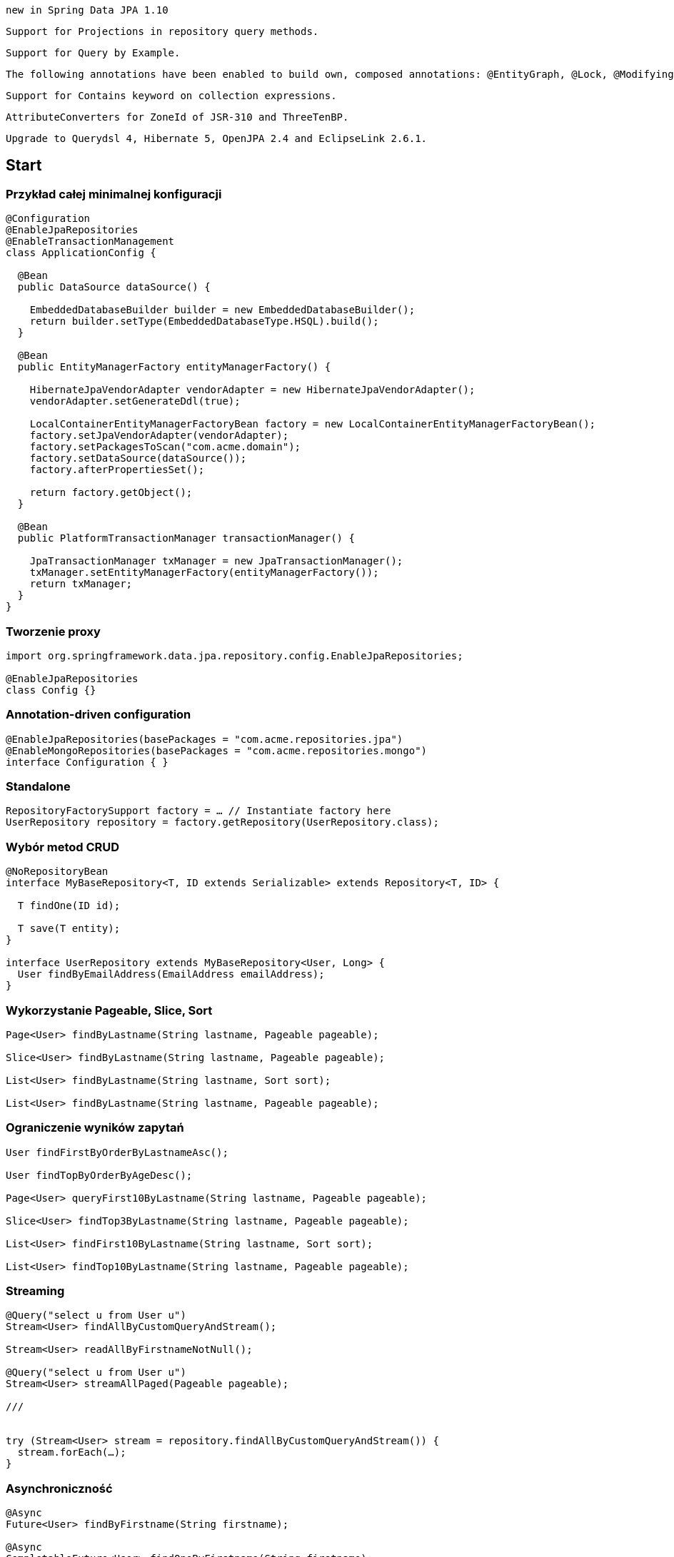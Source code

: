  new in Spring Data JPA 1.10



    Support for Projections in repository query methods.

    Support for Query by Example.

    The following annotations have been enabled to build own, composed annotations: @EntityGraph, @Lock, @Modifying, @Query, @QueryHints and @Procedure.

    Support for Contains keyword on collection expressions.

    AttributeConverters for ZoneId of JSR-310 and ThreeTenBP.

    Upgrade to Querydsl 4, Hibernate 5, OpenJPA 2.4 and EclipseLink 2.6.1.

== Start

=== Przykład całej minimalnej konfiguracji 

[source,java]
----


@Configuration
@EnableJpaRepositories
@EnableTransactionManagement
class ApplicationConfig {

  @Bean
  public DataSource dataSource() {

    EmbeddedDatabaseBuilder builder = new EmbeddedDatabaseBuilder();
    return builder.setType(EmbeddedDatabaseType.HSQL).build();
  }

  @Bean
  public EntityManagerFactory entityManagerFactory() {

    HibernateJpaVendorAdapter vendorAdapter = new HibernateJpaVendorAdapter();
    vendorAdapter.setGenerateDdl(true);

    LocalContainerEntityManagerFactoryBean factory = new LocalContainerEntityManagerFactoryBean();
    factory.setJpaVendorAdapter(vendorAdapter);
    factory.setPackagesToScan("com.acme.domain");
    factory.setDataSource(dataSource());
    factory.afterPropertiesSet();

    return factory.getObject();
  }

  @Bean
  public PlatformTransactionManager transactionManager() {

    JpaTransactionManager txManager = new JpaTransactionManager();
    txManager.setEntityManagerFactory(entityManagerFactory());
    return txManager;
  }
}


----

=== Tworzenie proxy

[source,java]
----
import org.springframework.data.jpa.repository.config.EnableJpaRepositories;

@EnableJpaRepositories
class Config {}
----

===  Annotation-driven configuration 

[source,java]
----


@EnableJpaRepositories(basePackages = "com.acme.repositories.jpa")
@EnableMongoRepositories(basePackages = "com.acme.repositories.mongo")
interface Configuration { }


----

=== Standalone 

[source,java]
----


RepositoryFactorySupport factory = … // Instantiate factory here
UserRepository repository = factory.getRepository(UserRepository.class);


----

=== Wybór metod CRUD 
[source,java]
----


@NoRepositoryBean
interface MyBaseRepository<T, ID extends Serializable> extends Repository<T, ID> {

  T findOne(ID id);

  T save(T entity);
}

interface UserRepository extends MyBaseRepository<User, Long> {
  User findByEmailAddress(EmailAddress emailAddress);
}


----

=== Wykorzystanie Pageable, Slice, Sort  

[source,java]
----
Page<User> findByLastname(String lastname, Pageable pageable);

Slice<User> findByLastname(String lastname, Pageable pageable);

List<User> findByLastname(String lastname, Sort sort);

List<User> findByLastname(String lastname, Pageable pageable);

----

=== Ograniczenie wyników zapytań

[source,java]
----


User findFirstByOrderByLastnameAsc();

User findTopByOrderByAgeDesc();

Page<User> queryFirst10ByLastname(String lastname, Pageable pageable);

Slice<User> findTop3ByLastname(String lastname, Pageable pageable);

List<User> findFirst10ByLastname(String lastname, Sort sort);

List<User> findTop10ByLastname(String lastname, Pageable pageable);



----

=== Streaming

[source,java]
----


@Query("select u from User u")
Stream<User> findAllByCustomQueryAndStream();

Stream<User> readAllByFirstnameNotNull();

@Query("select u from User u")
Stream<User> streamAllPaged(Pageable pageable);

///


try (Stream<User> stream = repository.findAllByCustomQueryAndStream()) {
  stream.forEach(…);
}


----


=== Asynchroniczność

[source,java]
----

@Async
Future<User> findByFirstname(String firstname);               

@Async
CompletableFuture<User> findOneByFirstname(String firstname); 

@Async
ListenableFuture<User> findOneByLastname(String lastname); 
----

=== Cusomizing
[source,java]
----


interface UserRepositoryCustom {
  public void someCustomMethod(User user);
}



class UserRepositoryImpl implements UserRepositoryCustom {

  public void someCustomMethod(User user) {
    // Your custom implementation
  }
}




interface UserRepository extends CrudRepository<User, Long>, UserRepositoryCustom {

  // Declare query methods here
}


----

=== DQL
[soruce,java]
----
 

public interface QueryDslPredicateExecutor<T> {

    T findOne(Predicate predicate);             

    Iterable<T> findAll(Predicate predicate);   

    long count(Predicate predicate);            

    boolean exists(Predicate predicate);        

    // … more functionality omitted.
    
    
    

interface UserRepository extends CrudRepository<User, Long>, QueryDslPredicateExecutor<User> {

}

    
}

 
----

[source,java]
----
Predicate predicate = user.firstname.equalsIgnoreCase("dave")
	.and(user.lastname.startsWithIgnoreCase("mathews"));

userRepository.findAll(predicate);
----

=== Named queries

[source,java]
----
@Entity
@NamedQuery(name = "User.findByEmailAddress",
  query = "select u from User u where u.emailAddress = ?1")
public class User {

}



public interface UserRepository extends JpaRepository<User, Long> {

  List<User> findByLastname(String lastname);

  User findByEmailAddress(String emailAddress);
}


----

===  @Query

[source,java]
----


public interface UserRepository extends JpaRepository<User, Long> {

  @Query("select u from User u where u.emailAddress = ?1")
  User findByEmailAddress(String emailAddress);
}



public interface UserRepository extends JpaRepository<User, Long> {

  @Query("select u from User u where u.firstname like %?1")
  List<User> findByFirstnameEndsWith(String firstname);
}



----

=== Native queries

[source,java]
----


public interface UserRepository extends JpaRepository<User, Long> {

  @Query(value = "SELECT * FROM USERS WHERE EMAIL_ADDRESS = ?1", nativeQuery = true)
  User findByEmailAddress(String emailAddress);
}

public interface UserRepository extends JpaRepository<User, Long> {

  @Query("select u from User u where u.firstname = :firstname or u.lastname = :lastname")
  User findByLastnameOrFirstname(@Param("lastname") String lastname,
                                 @Param("firstname") String firstname);
}
----



===  SpEL expressions

[source,java]
----


@Entity
public class User {

  @Id
  @GeneratedValue
  Long id;

  String lastname;
}

public interface UserRepository extends JpaRepository<User,Long> {

  @Query("select u from #{#entityName} u where u.lastname = ?1")
  List<User> findByLastname(String lastname);
}


----

=== Modyfikacja danych 

[source,java]
----


@Modifying
@Query("update User u set u.firstname = ?1 where u.lastname = ?2")
int setFixedFirstnameFor(String firstname, String lastname);


----

=== Hint

[source,java]
----


public interface UserRepository extends Repository<User, Long> {

  @QueryHints(value = { @QueryHint(name = "name", value = "value")},
              forCounting = false)
  Page<User> findByLastname(String lastname, Pageable pageable);
}


----

=== Fetch load EntityGraph

[source,java]
----


@Entity
@NamedEntityGraph(name = "GroupInfo.detail",
  attributeNodes = @NamedAttributeNode("members"))
public class GroupInfo {

  // default fetch mode is lazy.
  @ManyToMany
  List<GroupMember> members = new ArrayList<GroupMember>();

  …
  
}
@Repository
public interface GroupRepository extends CrudRepository<GroupInfo, String> {

  @EntityGraph(value = "GroupInfo.detail", type = EntityGraphType.LOAD)
  GroupInfo getByGroupName(String name);

}



@Repository
public interface GroupRepository extends CrudRepository<GroupInfo, String> {

  @EntityGraph(attributePaths = { "members" })
  GroupInfo getByGroupName(String name);

}



----

=== Projection

[source,java]
----


@Entity
public class Person {

  @Id @GeneratedValue
  private Long id;
  private String firstName, lastName;

  @OneToOne
  private Address address;
  …
}

@Entity
public class Address {

  @Id @GeneratedValue
  private Long id;
  private String street, state, country;

  …
}


interface PersonRepository extends CrudRepository<Person, Long> {

  Person findPersonByFirstName(String firstName);
}



interface AddressRepository extends CrudRepository<Address, Long> {}



interface NoAddresses {  

  String getFirstName(); 

  String getLastName();  
}



----
=== Stored procedures
[source,sql]
----


/;
DROP procedure IF EXISTS plus1inout
/;
CREATE procedure plus1inout (IN arg int, OUT res int)
BEGIN ATOMIC
 set res = arg + 1;
END
/;


----

[source,java]
----


@Entity
@NamedStoredProcedureQuery(name = "User.plus1", procedureName = "plus1inout", parameters = {
  @StoredProcedureParameter(mode = ParameterMode.IN, name = "arg", type = Integer.class),
  @StoredProcedureParameter(mode = ParameterMode.OUT, name = "res", type = Integer.class) })
public class User {}


@Procedure("plus1inout")
Integer explicitlyNamedPlus1inout(Integer arg);



@Procedure(procedureName = "plus1inout")
Integer plus1inout(Integer arg);



@Procedure(name = "User.plus1IO")
Integer entityAnnotatedCustomNamedProcedurePlus1IO(@Param("arg") Integer arg);




@Procedure
Integer plus1(@Param("arg") Integer arg);


----


=== Specifications

[source,java]
----


public interface CustomerRepository extends CrudRepository<Customer, Long>, JpaSpecificationExecutor {
 …
}




List<T> findAll(Specification<T> spec);



public interface Specification<T> {
  Predicate toPredicate(Root<T> root, CriteriaQuery<?> query,
            CriteriaBuilder builder);
}



public class CustomerSpecs {

  public static Specification<Customer> isLongTermCustomer() {
    return new Specification<Customer>() {
      public Predicate toPredicate(Root<Customer> root, CriteriaQuery<?> query,
            CriteriaBuilder builder) {

         LocalDate date = new LocalDate().minusYears(2);
         return builder.lessThan(root.get(_Customer.createdAt), date);
      }
    };
  }

  public static Specification<Customer> hasSalesOfMoreThan(MontaryAmount value) {
    return new Specification<Customer>() {
      public Predicate toPredicate(Root<T> root, CriteriaQuery<?> query,
            CriteriaBuilder builder) {

         // build query here
      }
    };
  }
}

// using


List<Customer> customers = customerRepository.findAll(isLongTermCustomer());


----

=== Query by Example



The Query by Example API consists of three parts:

    Probe: That is the actual example of a domain object with populated fields.

    ExampleMatcher: The ExampleMatcher carries details on how to match particular fields. It can be reused across multiple Examples.

    Example: An Example consists of the probe and the ExampleMatcher. It is used to create the query.

Query by Example is suited for several use-cases but also comes with limitations:

When to use

    Querying your data store with a set of static or dynamic constraints

    Frequent refactoring of the domain objects without worrying about breaking existing queries

    Works independently from the underlying data store API

Limitations

    Query predicates are combined using the AND keyword

    No support for nested/grouped property constraints like firstname = ?0 or (firstname = ?1 and lastname = ?2)

    Only supports starts/contains/ends/regex matching for strings and exact matching for other property types

Before getting started with Query by Example, you need to have a domain object. To get started, simply create an interface for your repository:


[source,java]
----
public class Person {

  @Id
  private String id;
  private String firstname;
  private String lastname;
  private Address address;

  // … getters and setters omitted
}

Person person = new Person();                         
person.setFirstname("Dave");                          

Example<Person> example = Example.of(person); 

public interface QueryByExampleExecutor<T> {

  <S extends T> S findOne(Example<S> example);

  <S extends T> Iterable<S> findAll(Example<S> example);

  // … more functionality omitted.
}



//example

Person person = new Person();                          
person.setFirstname("Dave");                           

ExampleMatcher matcher = ExampleMatcher.matching()     
  .withIgnorePaths("lastname")                         
  .withIncludeNullValues()                             
  .withStringMatcherEnding();                          

Example<Person> example = Example.of(person, matcher);


----

=== Transactionality

[source,java]
----
public interface UserRepository extends CrudRepository<User, Long> {

  @Override
  @Transactional(timeout = 10)
  public List<User> findAll();

  // Further query method declarations
}



@Transactional(readOnly = true)
public interface UserRepository extends JpaRepository<User, Long> {

  List<User> findByLastname(String lastname);

  @Modifying
  @Transactional
  @Query("delete from User u where u.active = false")
  void deleteInactiveUsers();
}




----

=== Locking

[source,java]
----


interface UserRepository extends Repository<User, Long> {

  // Plain query method
  @Lock(LockModeType.READ)
  List<User> findByLastname(String lastname);
}



----

=== Audit

[source,java]
----


class Customer {

  @CreatedBy
  private User user;

  @CreatedDate
  private DateTime createdDate;

  // … further properties omitted
}


----

=== AuditorAware

[source,java]
----
class SpringSecurityAuditorAware implements AuditorAware<User> {

  public User getCurrentAuditor() {

    Authentication authentication = SecurityContextHolder.getContext().getAuthentication();

    if (authentication == null || !authentication.isAuthenticated()) {
      return null;
    }

    return ((MyUserDetails) authentication.getPrincipal()).getUser();
  }
}


----

[source,java]
----
@Entity
@EntityListeners(AuditingEntityListener.class)
public class MyEntity {

}



@Configuration
@EnableJpaAuditing
class Config {

  @Bean
  public AuditorAware<AuditableUser> auditorProvider() {
    return new AuditorAwareImpl();
  }
}



----

== Web support

=== Konfiguracja

[source,java]
----


@Configuration
@EnableWebMvc
@EnableSpringDataWebSupport
class WebConfiguration { }


----




====    A DomainClassConverter to enable Spring MVC to resolve instances of repository managed domain classes from request parameters or path variables.

[source,java]
----
@Controller
@RequestMapping("/users")
public class UserController {

  @RequestMapping("/{id}")
  public String showUserForm(@PathVariable("id") User user, Model model) {

    model.addAttribute("user", user);
    return "userForm";
  }
}
----

====    HandlerMethodArgumentResolver implementations to let Spring MVC resolve Pageable and Sort instances from request parameters.

[source,java]
----


@Controller
@RequestMapping("/users")
public class UserController {

  @Autowired UserRepository repository;

  @RequestMapping
  public String showUsers(Model model, Pageable pageable) {

    model.addAttribute("users", repository.findAll(pageable));
    return "users";
  }
}


----

==== Hypermedia support for Pageables

[source,java]
----


@Controller
class PersonController {

  @Autowired PersonRepository repository;

  @RequestMapping(value = "/persons", method = RequestMethod.GET)
  HttpEntity<PagedResources<Person>> persons(Pageable pageable,
    PagedResourcesAssembler assembler) {

    Page<Person> persons = repository.findAll(pageable);
    return new ResponseEntity<>(assembler.toResources(persons), HttpStatus.OK);
  }
}


----

==== Querydsl web support  / QuerydslPredicateArgumentResolver.



This means that given the User object from previous samples a query string

?firstname=Dave&lastname=Matthews

can be resolved to

QUser.user.firstname.eq("Dave").and(QUser.user.lastname.eq("Matthews"))


[source,java]
----



@Controller
class UserController {

  @Autowired UserRepository repository;

  @RequestMapping(value = "/", method = RequestMethod.GET)
  String index(Model model, @QuerydslPredicate(root = User.class) Predicate predicate,    
          Pageable pageable, @RequestParam MultiValueMap<String, String> parameters) {

    model.addAttribute("users", repository.findAll(predicate, pageable));

    return "index";
  }
}



interface UserRepository extends CrudRepository<User, String>,
                                 QueryDslPredicateExecutor<User>,                
                                 QuerydslBinderCustomizer<QUser> {               

  @Override
  default public void customize(QuerydslBindings bindings, QUser user) {

    bindings.bind(user.username).first((path, value) -> path.contains(value))    
    bindings.bind(String.class)
      .first((StringPath path, String value) -> path.containsIgnoreCase(value)); 
    bindings.excluding(user.password);                                           
  }
}


----


